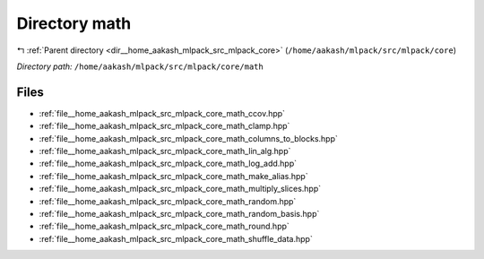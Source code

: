 .. _dir__home_aakash_mlpack_src_mlpack_core_math:


Directory math
==============


|exhale_lsh| :ref:`Parent directory <dir__home_aakash_mlpack_src_mlpack_core>` (``/home/aakash/mlpack/src/mlpack/core``)

.. |exhale_lsh| unicode:: U+021B0 .. UPWARDS ARROW WITH TIP LEFTWARDS

*Directory path:* ``/home/aakash/mlpack/src/mlpack/core/math``


Files
-----

- :ref:`file__home_aakash_mlpack_src_mlpack_core_math_ccov.hpp`
- :ref:`file__home_aakash_mlpack_src_mlpack_core_math_clamp.hpp`
- :ref:`file__home_aakash_mlpack_src_mlpack_core_math_columns_to_blocks.hpp`
- :ref:`file__home_aakash_mlpack_src_mlpack_core_math_lin_alg.hpp`
- :ref:`file__home_aakash_mlpack_src_mlpack_core_math_log_add.hpp`
- :ref:`file__home_aakash_mlpack_src_mlpack_core_math_make_alias.hpp`
- :ref:`file__home_aakash_mlpack_src_mlpack_core_math_multiply_slices.hpp`
- :ref:`file__home_aakash_mlpack_src_mlpack_core_math_random.hpp`
- :ref:`file__home_aakash_mlpack_src_mlpack_core_math_random_basis.hpp`
- :ref:`file__home_aakash_mlpack_src_mlpack_core_math_round.hpp`
- :ref:`file__home_aakash_mlpack_src_mlpack_core_math_shuffle_data.hpp`


